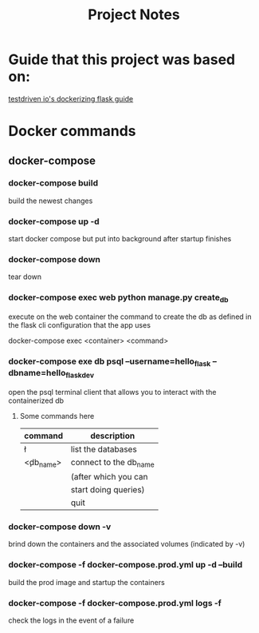 #+TITLE: Project Notes

* Guide that this project was based on:

 [[https://testdriven.io/blog/dockerizing-flask-with-postgres-gunicorn-and-nginx/][testdriven io's dockerizing flask guide]] 

 
* Docker commands

** docker-compose

*** docker-compose build
    build the newest changes

*** docker-compose up -d
    start docker compose but put into background after startup finishes

*** docker-compose down
    tear down
    
*** docker-compose exec web python manage.py create_db
    execute on the web container the command to create the db
    as defined in the flask cli configuration that the app uses
    
    docker-compose exec <container> <command>
   
*** docker-compose exe db psql --username=hello_flask --dbname=hello_flask_dev
    open the psql terminal client that allows you to interact with the 
    containerized db
    
**** Some commands here
     |--------------+------------------------|
     | command      | description            |
     |--------------+------------------------|
     | \l           | list the databases     |
     |--------------+------------------------|
     | \c <db_name> | connect to the db_name |
     |              | (after which you can   |
     |              | start doing queries)   |
     |--------------+------------------------|
     | \q           | quit                   |
     |--------------+------------------------|

     
*** docker-compose down -v
    brind down the containers and the associated volumes (indicated by -v)
    
*** docker-compose -f docker-compose.prod.yml up -d --build
    build the prod image and startup the containers
    
*** docker-compose -f docker-compose.prod.yml logs -f
    check the logs in the event of a failure
